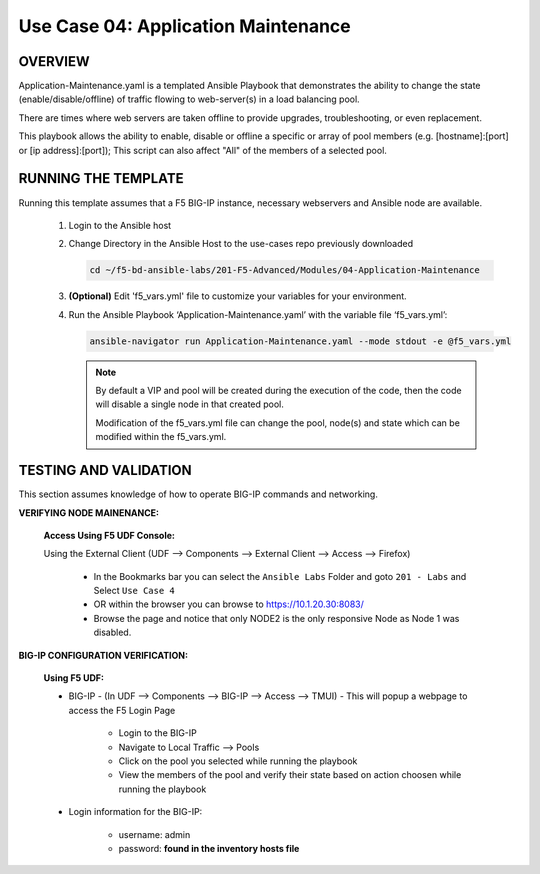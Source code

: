 Use Case 04: Application Maintenance
====================================

OVERVIEW
--------

Application-Maintenance.yaml is a templated Ansible Playbook that demonstrates the ability to change the state (enable/disable/offline) of traffic flowing to web-server(s) in a load balancing pool.

There are times where web servers are taken offline to provide upgrades, troubleshooting, or even replacement. 

This playbook allows the ability to enable, disable or offline a specific or array of pool members (e.g. [hostname]:[port] or [ip address]:[port]); This script can also affect "All" of the members of a selected pool.

RUNNING THE TEMPLATE
--------------------

Running this template assumes that a F5 BIG-IP instance, necessary webservers and Ansible node are available. 

   1. Login to the Ansible host

   2. Change Directory in the Ansible Host to the use-cases repo previously downloaded

      .. code:: bash
      
         cd ~/f5-bd-ansible-labs/201-F5-Advanced/Modules/04-Application-Maintenance


   3. **(Optional)** Edit 'f5_vars.yml' file to customize your variables for your environment. 

   4. Run the Ansible Playbook ‘Application-Maintenance.yaml’ with the variable file ‘f5_vars.yml’:

      .. code:: bash

         ansible-navigator run Application-Maintenance.yaml --mode stdout -e @f5_vars.yml

      .. note::

         By default a VIP and pool will be created during the execution of the code, then the code will disable a single node in that created pool.
         
         Modification of the f5_vars.yml file can change the pool, node(s) and state which can be modified within the f5_vars.yml.

   
TESTING AND VALIDATION
----------------------

This section assumes knowledge of how to operate BIG-IP commands and networking.

**VERIFYING NODE MAINENANCE:**

   **Access Using F5 UDF Console:**

   Using the External Client (UDF --> Components --> External Client --> Access --> Firefox)

      - In the Bookmarks bar you can select the ``Ansible Labs`` Folder and goto ``201 - Labs`` and Select ``Use Case 4`` 
      - OR within the browser you can browse to https://10.1.20.30:8083/ 
      - Browse the page and notice that only NODE2 is the only responsive Node as Node 1 was disabled.


**BIG-IP CONFIGURATION VERIFICATION:**

   **Using F5 UDF:**

   - BIG-IP - (In UDF --> Components --> BIG-IP --> Access --> TMUI)  - This will popup a webpage to access the F5 Login Page

      - Login to the BIG-IP
      - Navigate to Local Traffic --> Pools
      - Click on the pool you selected while running the playbook
      - View the members of the pool and verify their state based on action choosen while running the playbook

   - Login information for the BIG-IP:
   
      * username: admin 
      * password: **found in the inventory hosts file**